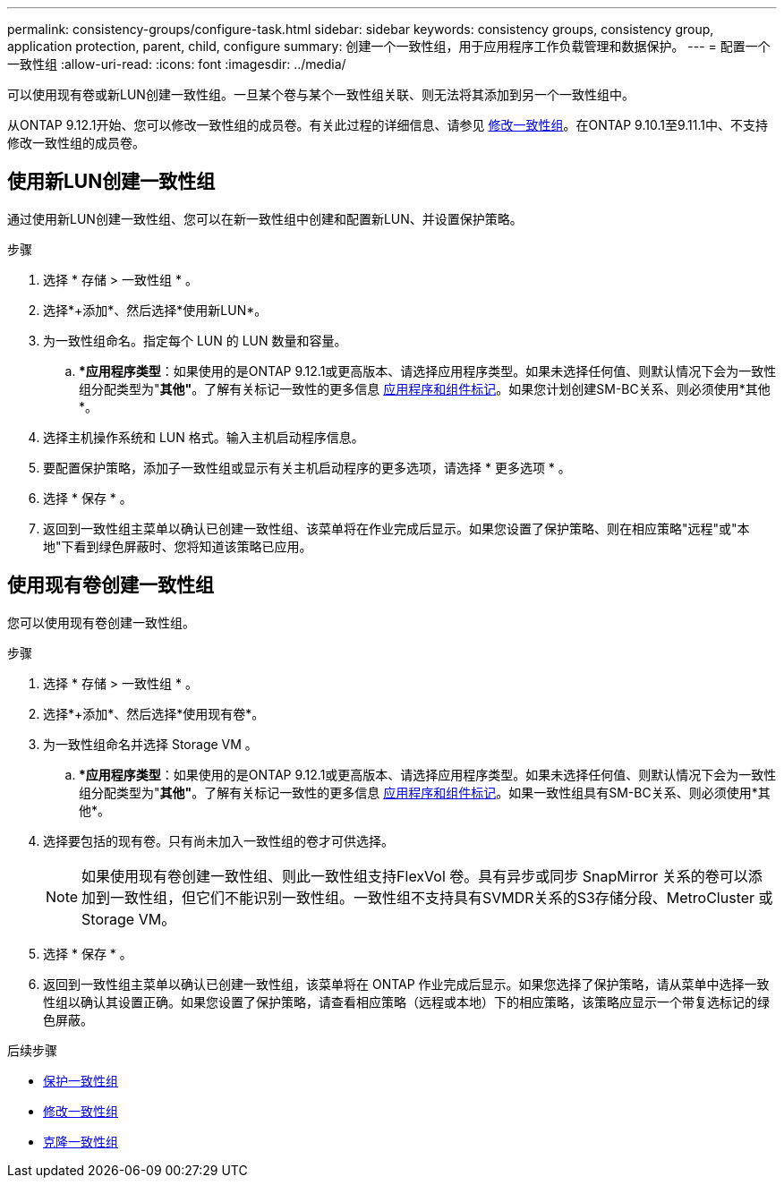 ---
permalink: consistency-groups/configure-task.html 
sidebar: sidebar 
keywords: consistency groups, consistency group, application protection, parent, child, configure 
summary: 创建一个一致性组，用于应用程序工作负载管理和数据保护。 
---
= 配置一个一致性组
:allow-uri-read: 
:icons: font
:imagesdir: ../media/


[role="lead"]
可以使用现有卷或新LUN创建一致性组。一旦某个卷与某个一致性组关联、则无法将其添加到另一个一致性组中。

从ONTAP 9.12.1开始、您可以修改一致性组的成员卷。有关此过程的详细信息、请参见 xref:modify-task.html[修改一致性组]。在ONTAP 9.10.1至9.11.1中、不支持修改一致性组的成员卷。



== 使用新LUN创建一致性组

通过使用新LUN创建一致性组、您可以在新一致性组中创建和配置新LUN、并设置保护策略。

.步骤
. 选择 * 存储 > 一致性组 * 。
. 选择*+添加*、然后选择*使用新LUN*。
. 为一致性组命名。指定每个 LUN 的 LUN 数量和容量。
+
.. **应用程序类型*：如果使用的是ONTAP 9.12.1或更高版本、请选择应用程序类型。如果未选择任何值、则默认情况下会为一致性组分配类型为"*其他"*。了解有关标记一致性的更多信息 xref:index.html#application-and-component-tags[应用程序和组件标记]。如果您计划创建SM-BC关系、则必须使用*其他*。


. 选择主机操作系统和 LUN 格式。输入主机启动程序信息。
. 要配置保护策略，添加子一致性组或显示有关主机启动程序的更多选项，请选择 * 更多选项 * 。
. 选择 * 保存 * 。
. 返回到一致性组主菜单以确认已创建一致性组、该菜单将在作业完成后显示。如果您设置了保护策略、则在相应策略"远程"或"本地"下看到绿色屏蔽时、您将知道该策略已应用。




== 使用现有卷创建一致性组

您可以使用现有卷创建一致性组。

.步骤
. 选择 * 存储 > 一致性组 * 。
. 选择*+添加*、然后选择*使用现有卷*。
. 为一致性组命名并选择 Storage VM 。
+
.. **应用程序类型*：如果使用的是ONTAP 9.12.1或更高版本、请选择应用程序类型。如果未选择任何值、则默认情况下会为一致性组分配类型为"*其他"*。了解有关标记一致性的更多信息 xref:index.html#application-and-component-tags[应用程序和组件标记]。如果一致性组具有SM-BC关系、则必须使用*其他*。


. 选择要包括的现有卷。只有尚未加入一致性组的卷才可供选择。
+

NOTE: 如果使用现有卷创建一致性组、则此一致性组支持FlexVol 卷。具有异步或同步 SnapMirror 关系的卷可以添加到一致性组，但它们不能识别一致性组。一致性组不支持具有SVMDR关系的S3存储分段、MetroCluster 或Storage VM。

. 选择 * 保存 * 。
. 返回到一致性组主菜单以确认已创建一致性组，该菜单将在 ONTAP 作业完成后显示。如果您选择了保护策略，请从菜单中选择一致性组以确认其设置正确。如果您设置了保护策略，请查看相应策略（远程或本地）下的相应策略，该策略应显示一个带复选标记的绿色屏蔽。


.后续步骤
* xref:protect-task.html[保护一致性组]
* xref:modify-task.html[修改一致性组]
* xref:clone-task.html[克隆一致性组]

